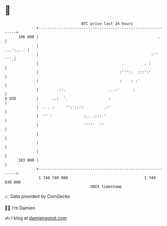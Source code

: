 * 👋

#+begin_example
                                     BTC price last 24 hours                    
                 +------------------------------------------------------------+ 
         106 000 |                                                     .      | 
                 |                                                  ...':.. . | 
                 |                                                  :''   '''.| 
                 |                                     .         . :          | 
                 |                                    :''':.  :::':'          | 
                 |                                    :    : :'               | 
                 |        .::.                   ...:'      :                 | 
   $ USD         |      ..:  '.                  :                            | 
                 |  . . :     '':'::':         .:'                            | 
                 |  '' '              :.. .:::.'                              | 
                 |                    '''''  ''                               | 
                 |                                                            | 
                 |                                                            | 
                 |                                                            | 
         103 000 |                                                            | 
                 +------------------------------------------------------------+ 
                  1 748 740 000                                  1 748 830 000  
                                         UNIX timestamp                         
#+end_example
📈 Data provided by CoinGecko

🧑‍💻 I'm Damien

✍️ I blog at [[https://www.damiengonot.com][damiengonot.com]]
